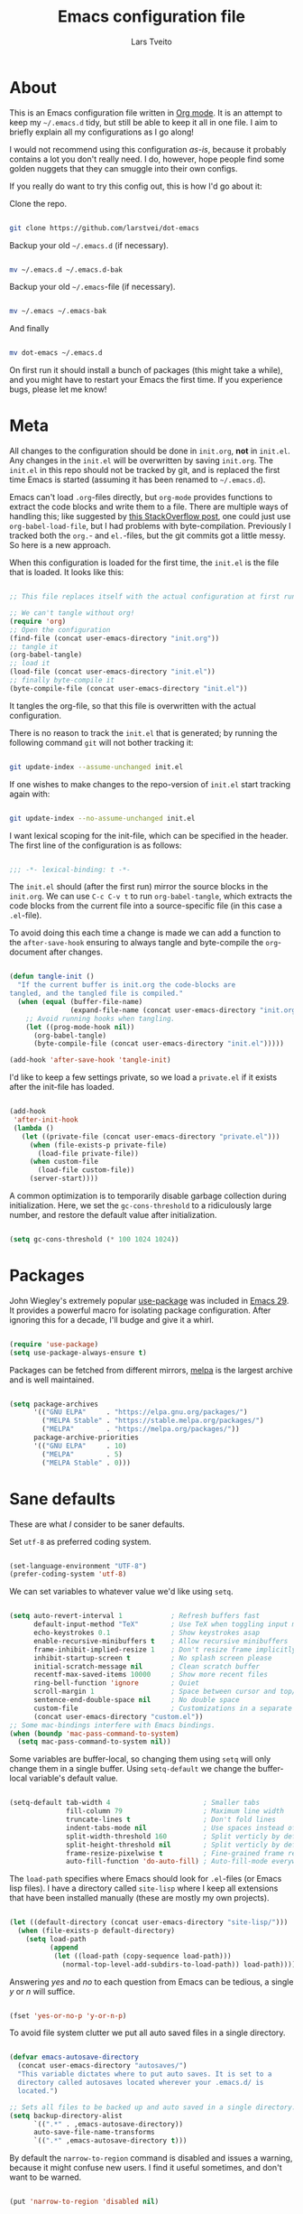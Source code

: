 #+TITLE: Emacs configuration file
#+AUTHOR: Lars Tveito
#+PROPERTY: header-args :tangle yes
#+STARTUP: overview

* About

  This is an Emacs configuration file written in [[http://orgmode.org][Org mode]]. It is an attempt to
  keep my =~/.emacs.d= tidy, but still be able to keep it all in one file. I
  aim to briefly explain all my configurations as I go along!

  I would not recommend using this configuration /as-is/, because it probably
  contains a lot you don't really need. I do, however, hope people find some
  golden nuggets that they can smuggle into their own configs.

  If you really do want to try this config out, this is how I'd go about it:

  Clone the repo.

  #+begin_src sh :tangle no

  git clone https://github.com/larstvei/dot-emacs

  #+end_src

  Backup your old =~/.emacs.d= (if necessary).

  #+begin_src sh :tangle no

  mv ~/.emacs.d ~/.emacs.d-bak

  #+end_src

  Backup your old =~/.emacs=-file (if necessary).

  #+begin_src sh :tangle no

  mv ~/.emacs ~/.emacs-bak

  #+end_src

  And finally

  #+begin_src sh :tangle no

  mv dot-emacs ~/.emacs.d

  #+end_src

  On first run it should install a bunch of packages (this might take a while),
  and you might have to restart your Emacs the first time. If you experience
  bugs, please let me know!

* Meta

  All changes to the configuration should be done in =init.org=, *not* in
  =init.el=. Any changes in the =init.el= will be overwritten by saving
  =init.org=. The =init.el= in this repo should not be tracked by git, and is
  replaced the first time Emacs is started (assuming it has been renamed to
  =~/.emacs.d=).

  Emacs can't load =.org=-files directly, but =org-mode= provides functions to
  extract the code blocks and write them to a file. There are multiple ways of
  handling this; like suggested by [[http://emacs.stackexchange.com/questions/3143/can-i-use-org-mode-to-structure-my-emacs-or-other-el-configuration-file][this StackOverflow post]], one could just use
  =org-babel-load-file=, but I had problems with byte-compilation. Previously I
  tracked both the =org.=- and =el.=-files, but the git commits got a little
  messy. So here is a new approach.

  When this configuration is loaded for the first time, the ~init.el~ is the
  file that is loaded. It looks like this:

  #+begin_src emacs-lisp :tangle no

  ;; This file replaces itself with the actual configuration at first run.

  ;; We can't tangle without org!
  (require 'org)
  ;; Open the configuration
  (find-file (concat user-emacs-directory "init.org"))
  ;; tangle it
  (org-babel-tangle)
  ;; load it
  (load-file (concat user-emacs-directory "init.el"))
  ;; finally byte-compile it
  (byte-compile-file (concat user-emacs-directory "init.el"))

  #+end_src

  It tangles the org-file, so that this file is overwritten with the actual
  configuration.

  There is no reason to track the =init.el= that is generated; by running the
  following command =git= will not bother tracking it:

  #+begin_src sh :tangle no

  git update-index --assume-unchanged init.el

  #+end_src

  If one wishes to make changes to the repo-version of =init.el= start tracking
  again with:

  #+begin_src sh :tangle no

  git update-index --no-assume-unchanged init.el

  #+end_src

  I want lexical scoping for the init-file, which can be specified in the
  header. The first line of the configuration is as follows:

  #+begin_src emacs-lisp

  ;;; -*- lexical-binding: t -*-

  #+end_src

  The =init.el= should (after the first run) mirror the source blocks in the
  =init.org=. We can use =C-c C-v t= to run =org-babel-tangle=, which extracts
  the code blocks from the current file into a source-specific file (in this
  case a =.el=-file).

  To avoid doing this each time a change is made we can add a function to the
  =after-save-hook= ensuring to always tangle and byte-compile the
  =org=-document after changes.

  #+begin_src emacs-lisp

  (defun tangle-init ()
    "If the current buffer is init.org the code-blocks are
  tangled, and the tangled file is compiled."
    (when (equal (buffer-file-name)
                 (expand-file-name (concat user-emacs-directory "init.org")))
      ;; Avoid running hooks when tangling.
      (let ((prog-mode-hook nil))
        (org-babel-tangle)
        (byte-compile-file (concat user-emacs-directory "init.el")))))

  (add-hook 'after-save-hook 'tangle-init)

  #+end_src

  I'd like to keep a few settings private, so we load a =private.el= if it
  exists after the init-file has loaded.

  #+begin_src emacs-lisp

  (add-hook
   'after-init-hook
   (lambda ()
     (let ((private-file (concat user-emacs-directory "private.el")))
       (when (file-exists-p private-file)
         (load-file private-file))
       (when custom-file
         (load-file custom-file))
       (server-start))))

  #+end_src

  A common optimization is to temporarily disable garbage collection during
  initialization. Here, we set the ~gc-cons-threshold~ to a ridiculously large
  number, and restore the default value after initialization.

  #+begin_src emacs-lisp :tangle early-init.el

  (setq gc-cons-threshold (* 100 1024 1024))

  #+end_src

* Packages
  
  John Wiegley's extremely popular [[https://github.com/jwiegley/use-package][use-package]] was included in [[https://lists.gnu.org/archive/html/emacs-devel/2022-12/msg00261.html][Emacs 29]]. It
  provides a powerful macro for isolating package configuration. After ignoring
  this for a decade, I'll budge and give it a whirl.

  #+begin_src emacs-lisp

  (require 'use-package)
  (setq use-package-always-ensure t)

  #+end_src

  Packages can be fetched from different mirrors, [[http://melpa.milkbox.net/#/][melpa]] is the largest archive
  and is well maintained.

  #+begin_src emacs-lisp

  (setq package-archives
        '(("GNU ELPA"     . "https://elpa.gnu.org/packages/")
          ("MELPA Stable" . "https://stable.melpa.org/packages/")
          ("MELPA"        . "https://melpa.org/packages/"))
        package-archive-priorities
        '(("GNU ELPA"     . 10)
          ("MELPA"        . 5)
          ("MELPA Stable" . 0)))

  #+end_src

* Sane defaults

  These are what /I/ consider to be saner defaults.

  Set =utf-8= as preferred coding system.

  #+begin_src emacs-lisp

  (set-language-environment "UTF-8")
  (prefer-coding-system 'utf-8)

  #+end_src

  We can set variables to whatever value we'd like using =setq=.

  #+begin_src emacs-lisp

  (setq auto-revert-interval 1            ; Refresh buffers fast
        default-input-method "TeX"        ; Use TeX when toggling input method
        echo-keystrokes 0.1               ; Show keystrokes asap
        enable-recursive-minibuffers t    ; Allow recursive minibuffers
        frame-inhibit-implied-resize 1    ; Don't resize frame implicitly
        inhibit-startup-screen t          ; No splash screen please
        initial-scratch-message nil       ; Clean scratch buffer
        recentf-max-saved-items 10000     ; Show more recent files
        ring-bell-function 'ignore        ; Quiet
        scroll-margin 1                   ; Space between cursor and top/bottom
        sentence-end-double-space nil     ; No double space
        custom-file                       ; Customizations in a separate file
        (concat user-emacs-directory "custom.el"))
  ;; Some mac-bindings interfere with Emacs bindings.
  (when (boundp 'mac-pass-command-to-system)
    (setq mac-pass-command-to-system nil))

  #+end_src

  Some variables are buffer-local, so changing them using =setq= will only
  change them in a single buffer. Using =setq-default= we change the
  buffer-local variable's default value.

  #+begin_src emacs-lisp

  (setq-default tab-width 4                       ; Smaller tabs
                fill-column 79                    ; Maximum line width
                truncate-lines t                  ; Don't fold lines
                indent-tabs-mode nil              ; Use spaces instead of tabs
                split-width-threshold 160         ; Split verticly by default
                split-height-threshold nil        ; Split verticly by default
                frame-resize-pixelwise t          ; Fine-grained frame resize
                auto-fill-function 'do-auto-fill) ; Auto-fill-mode everywhere

  #+end_src

  The =load-path= specifies where Emacs should look for =.el=-files (or
  Emacs lisp files). I have a directory called =site-lisp= where I keep all
  extensions that have been installed manually (these are mostly my own
  projects).

  #+begin_src emacs-lisp

  (let ((default-directory (concat user-emacs-directory "site-lisp/")))
    (when (file-exists-p default-directory)
      (setq load-path
            (append
             (let ((load-path (copy-sequence load-path)))
               (normal-top-level-add-subdirs-to-load-path)) load-path))))

  #+end_src

  Answering /yes/ and /no/ to each question from Emacs can be tedious, a single
  /y/ or /n/ will suffice.

  #+begin_src emacs-lisp

  (fset 'yes-or-no-p 'y-or-n-p)

  #+end_src

  To avoid file system clutter we put all auto saved files in a single
  directory.

  #+begin_src emacs-lisp

  (defvar emacs-autosave-directory
    (concat user-emacs-directory "autosaves/")
    "This variable dictates where to put auto saves. It is set to a
    directory called autosaves located wherever your .emacs.d/ is
    located.")

  ;; Sets all files to be backed up and auto saved in a single directory.
  (setq backup-directory-alist
        `((".*" . ,emacs-autosave-directory))
        auto-save-file-name-transforms
        `((".*" ,emacs-autosave-directory t)))

  #+end_src

  By default the =narrow-to-region= command is disabled and issues a
  warning, because it might confuse new users. I find it useful sometimes,
  and don't want to be warned.

  #+begin_src emacs-lisp

  (put 'narrow-to-region 'disabled nil)

  #+end_src

  Automaticly revert =doc-view=-buffers when the file changes on disk.

  #+begin_src emacs-lisp

  (add-hook 'doc-view-mode-hook 'auto-revert-mode)

  #+end_src

* Key bindings

  Inspired by [[http://stackoverflow.com/questions/683425/globally-override-key-binding-in-emacs][this StackOverflow post]] I keep a =custom-bindings-map= that holds
  all my custom bindings. This map can be activated by toggling a simple
  =minor-mode= that does nothing more than activating the map. This inhibits
  other =major-modes= to override these bindings.

  #+begin_src emacs-lisp

  (defvar custom-bindings-map (make-keymap)
    "A keymap for custom bindings.")

  #+end_src

** Modal meow

   I have been wanting to try out modal editing. [[https://github.com/meow-edit/meow][meow]] seems like a nice package,
   where I can still use a lot of the ten years of Emacs that are already in my
   fingers. These are the default settings for qwerty.

   #+begin_src emacs-lisp

   (use-package meow
     :config
     (setq meow-cheatsheet-layout meow-cheatsheet-layout-qwerty)
     (add-to-list 'meow-mode-state-list '(vterm-mode . insert))
     (add-to-list 'meow-mode-state-list '(comint-mode . insert))
     (meow-motion-overwrite-define-key
      '("j" . meow-next)
      '("k" . meow-prev)
      '("<escape>" . ignore))
     (meow-leader-define-key
      ;; SPC j/k will run the original command in MOTION state.
      '("j" . "H-j")
      '("k" . "H-k")
      ;; Use SPC (0-9) for digit arguments.
      '("1" . meow-digit-argument)
      '("2" . meow-digit-argument)
      '("3" . meow-digit-argument)
      '("4" . meow-digit-argument)
      '("5" . meow-digit-argument)
      '("6" . meow-digit-argument)
      '("7" . meow-digit-argument)
      '("8" . meow-digit-argument)
      '("9" . meow-digit-argument)
      '("0" . meow-digit-argument)
      '("/" . meow-keypad-describe-key)
      '("?" . meow-cheatsheet))
     (meow-normal-define-key
      '("0" . meow-expand-0)
      '("9" . meow-expand-9)
      '("8" . meow-expand-8)
      '("7" . meow-expand-7)
      '("6" . meow-expand-6)
      '("5" . meow-expand-5)
      '("4" . meow-expand-4)
      '("3" . meow-expand-3)
      '("2" . meow-expand-2)
      '("1" . meow-expand-1)
      '("-" . negative-argument)
      '(";" . meow-reverse)
      '("," . meow-inner-of-thing)
      '("." . meow-bounds-of-thing)
      '("[" . meow-beginning-of-thing)
      '("]" . meow-end-of-thing)
      '("a" . meow-append)
      '("A" . meow-open-below)
      '("b" . meow-back-word)
      '("B" . meow-back-symbol)
      '("c" . meow-change)
      '("d" . meow-delete)
      '("D" . meow-backward-delete)
      '("e" . meow-next-word)
      '("E" . meow-next-symbol)
      '("f" . meow-find)
      '("g" . meow-cancel-selection)
      '("G" . meow-grab)
      '("h" . meow-left)
      '("H" . meow-left-expand)
      '("i" . meow-insert)
      '("I" . meow-open-above)
      '("j" . meow-next)
      '("J" . meow-next-expand)
      '("k" . meow-prev)
      '("K" . meow-prev-expand)
      '("l" . meow-right)
      '("L" . meow-right-expand)
      '("m" . meow-join)
      '("n" . meow-search)
      '("o" . meow-block)
      '("O" . meow-to-block)
      '("p" . meow-yank)
      '("q" . meow-quit)
      '("Q" . meow-goto-line)
      '("r" . meow-replace)
      '("R" . meow-swap-grab)
      '("s" . meow-kill)
      '("t" . meow-till)
      '("u" . meow-undo)
      '("U" . meow-undo-in-selection)
      '("v" . meow-visit)
      '("w" . meow-mark-word)
      '("W" . meow-mark-symbol)
      '("x" . meow-line)
      '("X" . meow-goto-line)
      '("y" . meow-save)
      '("Y" . meow-sync-grab)
      '("z" . meow-pop-selection)
      '("'" . repeat)
      '("<escape>" . ignore))
     (meow-global-mode 1))

   #+end_src

* Visual

  First off, let's declutter. Remove clickies to give a nice and clean look.
  Also, the cursor can relax. We add this to the [[https://www.gnu.org/software/emacs/manual/html_node/emacs/Early-Init-File.html][early-init]], as it might be
  marginally faster, and look less wonky.

  #+begin_src emacs-lisp :tangle early-init.el

  (dolist (mode
           '(tool-bar-mode                ; No toolbars, more room for text
             scroll-bar-mode              ; No scroll bars either
             blink-cursor-mode))          ; The blinking cursor gets old
    (funcall mode 0))

  #+end_src

  Add a small border on the frame. This also goes in the early-init.

  #+begin_src emacs-lisp

  (add-to-list 'default-frame-alist '(internal-border-width . 24))

  #+end_src

  I am using a lot from [[https://github.com/rougier/nano-emacs][rougier's N Λ N O Emacs]], starting with the theme.

** Theme

   For the light theme, I keep the light background toned down a touch.

   #+begin_src emacs-lisp

   ;; N Λ N O theme
   (use-package nano-theme
     :init
     (setq nano-light-background "#fafafa"
           nano-light-highlight "#f5f7f8"))

   #+end_src

   The theme is set according to the system appearance (on macOS) if that is
   available, defaulting to a light theme.

   #+begin_src emacs-lisp

   (defun load-nano-theme (variant)
     (let ((theme (intern (concat "nano-" (symbol-name variant)))))
       (load-theme theme t)))

   (load-nano-theme (if (boundp 'ns-system-appearance) ns-system-appearance 'light))

   #+end_src

   Let's have Emacs change theme when the system appearance changes as well.

   #+begin_src emacs-lisp

   (when (boundp 'ns-system-appearance-change-functions)
     (add-hook 'ns-system-appearance-change-functions 'load-nano-theme))

   #+end_src    

   I want to be able to quickly switch between a light and a dark theme.

   #+begin_src emacs-lisp

   (defun cycle-themes ()
     "Returns a function that lets you cycle your themes."
     (let ((themes '(nano-light nano-dark)))
       (lambda ()
         (interactive)
         ;; Rotates the thme cycle and changes the current theme.
         (let ((rotated (nconc (cdr themes) (list (car themes)))))
           (load-theme (car (setq themes rotated)) t))
         (message (concat "Switched to " (symbol-name (car themes)))))))

   #+end_src

** Mode line

   This is my setup for [[https://github.com/rougier/nano-modeline][N Λ N O Modeline]] after version 1.0.0:

   #+begin_src emacs-lisp

   ;; N Λ N O modeline
   (use-package nano-modeline
     :after meow
     :init
     ;; Disable the default modeline
     (setq-default mode-line-format nil)
     :config
     (defun meow-nano-modeline-indicator ()
       "Create the status indicator for the modeline."
       (pcase (meow--current-state)
         ('normal (propertize " N " 'face (nano-modeline-face 'status-RO)))
         ('motion (propertize " M " 'face (nano-modeline-face 'status-RO)))
         ('insert (propertize " I " 'face (nano-modeline-face 'status-RW)))
         ('keypad (propertize " K " 'face (nano-modeline-face 'status-**)))
         ('beacon (propertize " B " 'face (nano-modeline-face 'status-**)))))

     (defun my-default-nano-modeline (&optional default)
       "My nano modeline configuration."
       (funcall nano-modeline-position
                `((nano-modeline-buffer-status)
                  (meow-nano-modeline-indicator) " "
                  (nano-modeline-buffer-name) " "
                  (nano-modeline-git-info))
                `((nano-modeline-cursor-position)
                  (nano-modeline-window-dedicated))
                default))
     (my-default-nano-modeline 1))

   #+end_src

** Font

   I primarily use [[https://github.com/adobe-fonts][Adobe Fonts]]. 

   My default monospace font is [[https://github.com/adobe-fonts/source-code-pro][Source Code Pro]]:

   #+begin_src emacs-lisp

   (when (member "Source Code Pro" (font-family-list))
     (set-face-attribute 'default nil :font "Source Code Pro-15"))

   #+end_src

   My preferred proportional font is [[https://github.com/adobe-fonts/source-serif][Source Serif]]. In order to get
   variable-pitch fonts where it makes sense, I use [[https://gitlab.com/jabranham/mixed-pitch][mixed-pitch]].

   #+begin_src emacs-lisp

   ;; Use a variable pitch, keeping fixed pitch where it's sensible
   (use-package mixed-pitch
     :defer t
     :hook (text-mode . mixed-pitch-mode)
     :config
     (when (member "Source Serif Pro" (font-family-list))
       (set-face-attribute 'variable-pitch nil :family "Source Serif Pro")))

   #+end_src

   New in Emacs 24.4 is the =prettify-symbols-mode=! It's neat.

   #+begin_src emacs-lisp

   (setq-default prettify-symbols-alist '(("lambda" . ?λ)
                                          ("delta" . ?Δ)
                                          ("gamma" . ?Γ)
                                          ("phi" . ?φ)
                                          ("psi" . ?ψ)))

   #+end_src

** Centering with Olivetti

   [[https://github.com/rnkn/olivetti][Olivetti]] is a package that simply centers the text of a buffer. It is very
   simple and beautiful. The default width is just a bit short.

   #+begin_src emacs-lisp

   ;; Minor mode for a nice writing environment
   (use-package olivetti
     :defer t
     :bind (:map custom-bindings-map ("C-c o" . olivetti-mode))
     :config
     (setq-default olivetti-body-width (+ fill-column 3)))

   #+end_src

** Adaptive wrapping

   I usually have  auto-fill-mode enabled, and most of my files

   #+begin_src emacs-lisp

   (use-package adaptive-wrap
     :defer t
     :hook (visual-line-mode . adaptive-wrap-prefix-mode))
   #+end_src

** Focusing with focus

   [[https://github.com/larstvei/Focus][Focus]] is my own package. It looks pretty nice, especially in combination
   with Olivetti!

   #+begin_src emacs-lisp

   ;; Dim color of text in surrounding sections
   (use-package focus
     :defer t
     :bind (:map custom-bindings-map ("C-c f" . focus-mode)))

   #+end_src

** Dashboard

   Dashboard provides a nice welcome.

   #+begin_src emacs-lisp

   ;; A startup screen extracted from Spacemacs
   (use-package dashboard
     :config
     (setq dashboard-projects-backend 'project-el
           dashboard-banner-logo-title nil
           dashboard-center-content t
           dashboard-set-footer nil
           dashboard-page-separator "\n\n\n"
           dashboard-items '((projects . 15)
                             (recents  . 15)
                             (bookmarks . 5)))
     (dashboard-setup-startup-hook))

   #+end_src

* Mac OS X

  I run this configuration mostly on macOS, so we need a couple of settings to
  make things work smoothly. I use the =Command=-key as the =Meta=-key, Freeing
  up the =Option=-key, which I need for typing Norwegian characters on a US
  keyboard. In addition, it is more comfortable.

  I try to minimize the use of frames. The native compilation gives a lot of
  warnings, but they seem safe to ignore.

  #+begin_src emacs-lisp

  (when (memq window-system '(mac ns))
    (setq mac-option-modifier nil
          mac-command-modifier 'meta
          ns-pop-up-frames nil
          native-comp-async-report-warnings-errors nil))

  #+end_src

  The package [[https://github.com/purcell/exec-path-from-shell][exec-path-from-shell]] synchronizes environment variables from the
  shell to Emacs. This makes it a lot easier to deal with external programs on
  macOS.

  #+begin_src emacs-lisp

  (use-package exec-path-from-shell
    :if (memq window-system '(mac ns))
    :config
    (exec-path-from-shell-initialize))

  #+end_src

  I had some problems with Dired, and this seems to have solved it. I /think/
  the solutions was from [[https://stackoverflow.com/questions/4076360/error-in-dired-sorting-on-os-x][here]], and my problems were related, but not the same.

  #+begin_src emacs-lisp

  (use-package ls-lisp
    :ensure nil
    :if (memq window-system '(mac ns))
    :config
    (setq ls-lisp-use-insert-directory-program nil))
  
  #+end_src

  It is useful to be able to occasionally open the file associated with a
  buffer in macOS Finder.

  #+begin_src emacs-lisp

  (use-package reveal-in-osx-finder
    :if (memq window-system '(mac ns)))

  #+end_src

* Modes

  Here are a list of modes that I prefer enable by default.

  #+begin_src emacs-lisp

  (dolist (mode
           '(abbrev-mode                  ; E.g. sopl -> System.out.println
             column-number-mode           ; Show column number in mode line
             delete-selection-mode        ; Replace selected text
             dirtrack-mode                ; directory tracking in *shell*
             global-so-long-mode          ; Mitigate performance for long lines
             recentf-mode                 ; Recently opened files
             show-paren-mode))            ; Highlight matching parentheses
    (funcall mode 1))

  #+end_src

* Version control

  Magit is the best.

  #+begin_src emacs-lisp

  ;; A Git porcelain inside Emacs.
  (use-package magit
    :hook ((magit-pre-refresh . diff-hl-magit-pre-refresh)
           (magit-post-refresh . diff-hl-magit-post-refresh))
    :bind (:map custom-bindings-map ("C-c m" . magit-status)))

  #+end_src

  Have some visual indication where there are uncommitted changes.

  #+begin_src emacs-lisp

  ;; Highlight uncommitted changes using VC
  (use-package diff-hl
    :config
    (global-diff-hl-mode 1))

  #+end_src

* Project

  #+begin_src emacs-lisp

  (use-package project
    :config
    (add-to-list 'project-switch-commands '(magit-project-status "Magit" ?m)))

  #+end_src

* EditorConfig

  Using [[https://editorconfig.org/][EditorConfig]] is a must when collaborating with others. It is also a way
  of having multiple tools that want to format your buffer to agree (e.g. both
  the language's Emacs mode and some external formatter/prettifier).

  #+begin_src emacs-lisp

  ;; EditorConfig Emacs Plugin
  (use-package editorconfig
    :config
    (editorconfig-mode 1))

  #+end_src

* Completion UI

  I have transitioned from [[https://emacs-helm.github.io/helm/][Helm]] to [[http://oremacs.com/swiper/][Ivy]], and now, on to [[https://github.com/minad/vertico][Vertico]]. It improves the
  interface calling commands (i.e. ~M-x~), finding files, switching buffers,
  searching files and so on. Using the ~vertico-buffer-mode~ gives a more
  Helm-like experience, where completions are given a full fledged buffer.

  #+begin_src emacs-lisp

  ;; VERTical Interactive COmpletion
  (use-package vertico
    :init
    (vertico-mode 1)
    :config
    (setq vertico-count 25))

  #+end_src

  Use the built in ~savehist-mode~ to prioritize recently used commands.

  #+begin_src emacs-lisp

  ;; Save minibuffer history
  (use-package savehist
    :init
    (savehist-mode 1))

  #+end_src

  With [[https://github.com/minad/marginalia/][Marginalia]], we get better descriptions for commands inline.

  #+begin_src emacs-lisp

  ;; Enrich existing commands with completion annotations
  (use-package marginalia
    :init 
    (marginalia-mode 1))

  #+end_src

** Completion

   I used [[https://github.com/auto-complete/auto-complete][Auto-Complete]] for years, then I used [[http://company-mode.github.io/][company-mode]] for even more years,
   and now I am giving [[https://github.com/minad/corfu][corfu]] a shot. I want a pretty aggressive completion
   system, hence the no delay settings and a short prefix length.

   #+begin_src emacs-lisp

   ;; Modular text completion framework
   (use-package corfu
     :init
     (global-corfu-mode 1)
     (corfu-popupinfo-mode 1)
     :config
     (setq corfu-cycle t
           corfu-auto t
           corfu-auto-delay 0
           corfu-auto-prefix 2
           corfu-popupinfo-delay 0.5))

   #+end_src

   I use corfu in concert with [[https://github.com/oantolin/orderless][orderless]].

  #+begin_src emacs-lisp

  ;; Emacs completion style that matches multiple regexps in any order
  (use-package orderless
    :ensure t
    :config
    (setq completion-styles '(orderless basic partial-completion)
          completion-category-overrides '((file (styles basic partial-completion)))
          orderless-component-separator "[ |]"))

  #+end_src

** Navigation and searching

   The package [[https://github.com/minad/consult][Consult]] improves navigation and searching.

  #+begin_src emacs-lisp

  ;; Consulting completing-read
  (use-package consult
    :bind (:map custom-bindings-map
                ("C-x b" . consult-buffer)
                ("C-c r" . consult-ripgrep))
    :config
    (setq consult-preview-key (list :debounce 0.1 'any)))

   #+end_src

* PDF Tools

  [[https://github.com/vedang/pdf-tools][PDF Tools]] makes a huge improvement on the built-in [[http://www.gnu.org/software/emacs/manual/html_node/emacs/Document-View.html][doc-view-mode]]! Removing
  the =header-line-format= gives a very clean PDF-viewer; let's add that to a
  key.

  #+begin_src emacs-lisp

  ;; Emacs support library for PDF files
  (use-package pdf-tools
    :defer t
    :mode "\\.pdf\\'"
    :bind (:map pdf-view-mode-map
                ("c" . (lambda ()
                         (interactive)
                         (if header-line-format
                             (setq header-line-format nil)
                           (nano-modeline-pdf-mode))))
                ("j" . pdf-view-next-line-or-next-page)
                ("k" . pdf-view-previous-line-or-previous-page))
    :hook (pdf-view-mode
           . (lambda ()
               (nano-modeline-pdf-mode)
               (set (make-local-variable 'meow-cursor-type-default) nil)))
    :init (pdf-loader-install)
    :config (add-to-list 'revert-without-query ".pdf"))

  #+end_src

* Spelling
** Flyspell

   Flyspell offers on-the-fly spell checking.

   When working with several languages, we should be able to cycle through the
   languages we most frequently use. Every buffer should have a separate cycle
   of languages, so that cycling in one buffer does not change the state in a
   different buffer (this problem occurs if you only have one global cycle). We
   can implement this by using a [[http://www.gnu.org/software/emacs/manual/html_node/elisp/Closures.html][closure]].

   #+begin_src emacs-lisp

   (defun cycle-languages ()
     "Changes the ispell dictionary to the first element in
   ISPELL-LANGUAGES, and returns an interactive function that cycles
   the languages in ISPELL-LANGUAGES when invoked."
     (let ((ispell-languages (list "american" "norsk")))
       (lambda ()
         (interactive)
         ;; Rotates the languages cycle and changes the ispell dictionary.
         (let ((rotated (nconc (cdr ispell-languages) (list (car ispell-languages)))))
           (ispell-change-dictionary (car (setq ispell-languages rotated)))))))

   #+end_src

   We enable =flyspell-mode= for all text-modes, and use =flyspell-prog-mode=
   for spell checking comments and strings in all programming modes. We bind
   =C-c l= to a function returned from =cycle-languages=, giving a language
   switcher for every buffer where flyspell is enabled.

   #+begin_src emacs-lisp

   (use-package flyspell
     :defer t
     :if (executable-find "aspell")
     :hook ((text-mode . flyspell-mode)
            (prog-mode . flyspell-prog-mode)
            (flyspell-mode . (lambda ()
                               (local-set-key
                                (kbd "C-c l")
                                (cycle-languages)))))
     :config
     (ispell-change-dictionary "american" t))

   #+end_src

** Define word

   This super neat package looks up the word at point. I use it a lot!

   #+begin_src emacs-lisp

   ;; display the definition of word at point
   (use-package define-word
     :defer t
     :bind (:map custom-bindings-map ("C-c D" . define-word-at-point)))

   #+end_src

* Lorem ipsum

  Do you ever want to insert some [[https://en.wikipedia.org/wiki/Lorem_ipsum][Lorem ipsum]]?

  #+begin_src emacs-lisp

  (use-package lorem-ipsum)

  #+end_src

  Now, run ~M-x lorem-ipsum-insert-paragraphs~ and get:

  #+begin_quote
  Lorem ipsum dolor sit amet, consectetuer adipiscing elit. Donec hendrerit
  tempor tellus. Donec pretium posuere tellus. Proin quam nisl, tincidunt et,
  mattis eget, convallis nec, purus. Cum sociis natoque penatibus et magnis dis
  parturient montes, nascetur ridiculus mus. Nulla posuere. Donec vitae dolor.
  Nullam tristique diam non turpis. Cras placerat accumsan nulla. Nullam
  rutrum. Nam vestibulum accumsan nisl.
  #+end_quote

* Org

  I use Org mode extensively. Some of these configurations may be unfortunate,
  but it is a bit impractical to change, as I have years worth of org-files and
  want to avoid having to reformat a lot of files.

  One example is =org-adapt-indentation=, which changed default value in
  version 9.5 of Org mode. Another is that I for some unknown reason decided to
  content within source content not be indented by two spaces (which is the
  default).

  Note that I disable some safety features, so please don't copy and paste
  mindlessly (see the documentation for =org-confirm-babel-evaluate= and
  =org-export-allow-bind-keywords=).

  #+begin_src emacs-lisp

  ;; Outline-based notes management and organizer
  (use-package org
    :defer t
    :config
    (setq org-adapt-indentation t
          org-hide-leading-stars t
          org-hide-emphasis-markers t
          org-pretty-entities t
          org-src-fontify-natively t
          org-edit-src-content-indentation 0))

  #+end_src

** LaTeX export

   For LaTeX export, I default to using XeLaTeX for compilation, and the
   [[https://github.com/tecosaur/engrave-faces][engrave-faces]] package for syntax highlighting source blocks after the Emacs
   color theme.

   #+begin_src emacs-lisp

   ;; Convert font-lock faces to other formats
   (use-package engrave-faces
     :defer t)

   #+end_src

   I have PDFs open directly in Emacs ([[PDF Tools]]). In addition, I have support
   for a couple of custom LaTeX classes.

   #+begin_src emacs-lisp

   ;; LaTeX Back-End for Org Export Engine
   (use-package ox-latex
     :ensure nil
     :after org
     :config
     (setq org-export-allow-bind-keywords t
           org-latex-src-block-backend 'engraved
           org-latex-pdf-process
           '("latexmk -pdflatex='xelatex -shell-escape -interaction nonstopmode' -pdf -f %f"))

     (add-to-list 'org-file-apps '("\\.pdf\\'" . emacs))

     (add-to-list 'org-latex-classes
                  '("ifimaster"
                    "\\documentclass{ifimaster}
   [DEFAULT-PACKAGES]
   [PACKAGES]
   [EXTRA]
   \\usepackage{babel,csquotes,ifimasterforside,url,varioref}"
                    ("\\chapter{%s}" . "\\chapter*{%s}")
                    ("\\section{%s}" . "\\section*{%s}")
                    ("\\subsection{%s}" . "\\subsection*{%s}")
                    ("\\subsubsection{%s}" . "\\subsubsection*{%s}")
                    ("\\paragraph{%s}" . "\\paragraph*{%s}")
                    ("\\subparagraph{%s}" . "\\subparagraph*{%s}")))

     (add-to-list 'org-latex-classes
                  '("easychair" "\\documentclass{easychair}"
                    ("\\section{%s}" . "\\section*{%s}")
                    ("\\subsection{%s}" . "\\subsection*{%s}")
                    ("\\subsubsection{%s}" . "\\subsubsection*{%s}")
                    ("\\paragraph{%s}" . "\\paragraph*{%s}")
                    ("\\subparagraph{%s}" . "\\subparagraph*{%s}"))))

   #+end_src

** Babel

   Add a few languages for Org babel. In addition, don't evaluate code on
   export by default.

   #+begin_src emacs-lisp

   ;; Working with Code Blocks in Org
   (use-package ob
     :ensure nil
     :after org
     :config
     (setq org-export-use-babel nil
           org-confirm-babel-evaluate nil)
     (org-babel-do-load-languages
      'org-babel-load-languages
      '((emacs-lisp . t)
        (python . t)
        (clojure . t))))

   #+end_src

   Default to use whatever interpreter is set by =python-shell-interpreter=.

   #+begin_src emacs-lisp

   ;; Babel Functions for Python
   (use-package ob-python
     :ensure nil
     :after (ob python)
     :config
     (setq org-babel-python-command python-shell-interpreter))

   #+end_src

** Tempo

   Since version 9.2 of Org mode, typing =<s= to get a source block (and
   similar variants) has been tucked away in the Org Tempo library, hoping that
   users rather use =C-c C-,=. Hopefully I'll stop typing =<s= at some point,
   and adapt the much saner =C-c C-,=.

   #+begin_src emacs-lisp

   ;; Template expansion for Org structures
   (use-package org-tempo
     :ensure nil
     :after org)

   #+end_src

** Org Modern

   Touch up the appearance of org mode files with some fancy UTF-8 characters.
   I disable ~org-modern-block-fringe~ due to [[https://github.com/minad/org-modern/issues/144][org-modern conflicting with]]
   ~org-adapt-indentation~.

   #+begin_src emacs-lisp

   ;; Modern looks for Org
   (use-package org-modern
     :after org
     :hook (org-mode . org-modern-mode)
     :config
     (setq org-modern-block-fringe nil))

   #+end_src

** Email with org mode

   The package org-msg allows me to compose emails with Org mode. That means I
   easily can add headings, tables, source code, etc. It is really neat.

   #+begin_src emacs-lisp

   ;; Org mode to send and reply to email in HTML
   (use-package org-msg
     :after (org mu4e)
     :config
     (add-to-list 'mu4e-compose-pre-hook 'org-msg-mode)
     (setq org-msg-enforce-css (concat user-emacs-directory "email-style.css")
           org-msg-options "html-postamble:nil toc:nil num:nil author:nil email:nil"
           org-msg-default-alternatives '((new           . (text html))
                                          (reply-to-html . (text html))
                                          (reply-to-text . (text)))
           org-msg-signature "

   ,#+begin_signature
   ,#+begin_export html

   - Lars
   ,#+end_export
   ,#+end_signature\n"))

   #+end_src

** GitHub flavored markdown

   I guess I have to include my (semi-abandoned) mode [[https://github.com/larstvei/ox-gfm][ox-gfm]] for exporting org
   mode to GitHub Flavored Markdown.

   #+begin_src emacs-lisp

   ;; Export Github Flavored Markdown from Org
   (use-package ox-gfm
     :after (org))

   #+end_src

* Markdown

  #+begin_src emacs-lisp

  ;; Emacs Major mode for Markdown-formatted files
  (use-package markdown-mode
    :defer t)

  #+end_src

* Direnv

  I use [[https://direnv.net][direnv]] in combination with [[https://nixos.org][nix]] to allow for programs to only be
  available in certain directories. The [[https://github.com/wbolster/emacs-direnv][emacs-direnv]] makes Emacs play nice with
  direnv, so that it for instance can detect a language server that is only
  available within some project. The =direnv-always-show-summary= is set to
  =nil= to avoid having long messages pop up in the messages buffer whenever I
  enter a directory that interacts with direnv.

  #+begin_src emacs-lisp

  ;; direnv integration
  (use-package direnv
    :config
    (setq direnv-always-show-summary nil)
    (direnv-mode 1))

  #+end_src

* Email

  I've used Emacs for email in the past, where I've always had the need for a
  more standard email client in addition. I'm going to give it another go.

  I use [[http://www.djcbsoftware.nl/code/mu/mu4e.html][mu4e]] (which is a part of [[http://www.djcbsoftware.nl/code/mu/][mu]]) along with [[https://isync.sourceforge.io/][mbsync]].

  #+begin_src emacs-lisp
  (use-package mu4e
    :ensure nil
    :defer t
    :if (and (file-exists-p "~/Maildir")
             (executable-find "mbsync")
             (executable-find "msmtp")
             (executable-find "mu"))
    :bind (:map custom-bindings-map ("C-x m" . mu4e))
    :config
    (setq
     mail-user-agent 'mu4e-user-agent
     user-full-name "Lars Tveito"            ; Your full name
     user-mail-address "larstvei@ifi.uio.no" ; And email-address

     sendmail-program (executable-find "msmtp")
     send-mail-function 'smtpmail-send-it

     message-sendmail-f-is-evil t
     message-sendmail-extra-arguments '("--read-envelope-from")
     message-send-mail-function 'message-send-mail-with-sendmail
     message-kill-buffer-on-exit t

     mu4e-get-mail-command (concat (executable-find "mbsync") " -a")
     mu4e-change-filenames-when-moving t
     mu4e-maildir-shortcuts '(("/Inbox" . ?i) ("/Sent Items" . ?s))

     mu4e-sent-folder "/Sent Items"
     mu4e-trash-folder "/Deleted Items"
     mu4e-trash-folder "/Drafts"

     mu4e-use-fancy-chars t))
  #+end_src

* ChatGPT

  The ChatGPT client [[https://github.com/karthink/gptel][gptel]] needs an API key from the OpenAI API. This key can
  be stored in your ~.authinfo~ file by adding a line like this:

  #+begin_example

  machine api.openai.com password OPEN-AI-KEY

  #+end_example

  Then the ~gptel-api-key~ can be set using auth source.

  #+begin_src emacs-lisp

  ;; Interaction mode for ChatGPT
  (use-package gptel
    :defer t
    :hook ((gptel-mode . (lambda () (visual-line-mode 1)))
           (gptel-mode . (lambda () (auto-fill-mode 0))))
    :init
    (setq gptel-default-mode 'org-mode
          gptel-model "gpt-4"
          gptel-api-key (auth-source-pick-first-password
                         :host "api.openai.com")))

  #+end_src

* Multiple cursors

  I use this /all the time/. Perhaps more than I should?

  #+begin_src emacs-lisp

  ;; Multiple cursors for Emacs
  (use-package multiple-cursors
    :defer t
    :bind (:map custom-bindings-map
                ("C-c e" . mc/edit-lines)
                ("C-c a" . mc/mark-all-like-this)
                ("C-c n" . mc/mark-next-like-this)))

  #+end_src

* Expand region

  This is neat, and I use it way less than I should.

  #+begin_src emacs-lisp

  ;; Increase selected region by semantic units
  (use-package expand-region
    :defer t
    :vc (:url "git@github.com:magnars/expand-region.el.git" :rev :newest)
    :bind (:map custom-bindings-map ("C-=" . er/expand-region)))

  #+end_src

* Try

  [[https://github.com/larstvei/Try][Try]] is my own package for trying out packages without installing them. It is
  the most useful of my packages (IMO).

  #+begin_src emacs-lisp

  ;; Try out Emacs packages
  (use-package try
    :defer t)

  #+end_src

* Interactive functions
  <<sec:defuns>>

  =just-one-space= removes all whitespace around a point - giving it a negative
  argument it removes newlines as well. We wrap a interactive function around
  it to be able to bind it to a key. In Emacs 24.4 =cycle-spacing= was
  introduced, and it works like =just-one-space=, but when run in succession it
  cycles between one, zero and the original number of spaces.

  #+begin_src emacs-lisp

  (defun cycle-spacing-delete-newlines ()
    "Removes whitespace before and after the point."
    (interactive)
    (if (version< emacs-version "24.4")
        (just-one-space -1)
      (cycle-spacing -1)))

  #+end_src

  Often I want to find other occurrences of a word I'm at, or more specifically
  the symbol (or tag) I'm at. The =isearch-forward-symbol-at-point= in Emacs
  24.4 works well for this, but I don't want to be bothered with the =isearch=
  interface. Rather jump quickly between occurrences of a symbol, or if non is
  found, don't do anything.

  #+begin_src emacs-lisp

  (defun jump-to-symbol-internal (&optional backwardp)
    "Jumps to the next symbol near the point if such a symbol
  exists. If BACKWARDP is non-nil it jumps backward."
    (let* ((point (point))
           (bounds (find-tag-default-bounds))
           (beg (car bounds)) (end (cdr bounds))
           (str (isearch-symbol-regexp (find-tag-default)))
           (search (if backwardp 'search-backward-regexp
                     'search-forward-regexp)))
      (goto-char (if backwardp beg end))
      (funcall search str nil t)
      (cond ((<= beg (point) end) (goto-char point))
            (backwardp (forward-char (- point beg)))
            (t  (backward-char (- end point))))))

  (defun jump-to-previous-like-this ()
    "Jumps to the previous occurrence of the symbol at point."
    (interactive)
    (jump-to-symbol-internal t))

  (defun jump-to-next-like-this ()
    "Jumps to the next occurrence of the symbol at point."
    (interactive)
    (jump-to-symbol-internal))

  #+end_src

  I sometimes regret killing the =*scratch*=-buffer, and have realized I never
  want to actually kill it. I just want to get it out of the way, and clean it
  up. The function below does just this for the =*scratch*=-buffer, and works
  like =kill-this-buffer= for any other buffer. It removes all buffer content
  and buries the buffer (this means making it the least likely candidate for
  =other-buffer=).

  #+begin_src emacs-lisp

  (defun kill-this-buffer-unless-scratch ()
    "Works like `kill-this-buffer' unless the current buffer is the
  ,*scratch* buffer. In witch case the buffer content is deleted and
  the buffer is buried."
    (interactive)
    (if (not (string= (buffer-name) "*scratch*"))
        (kill-this-buffer)
      (delete-region (point-min) (point-max))
      (switch-to-buffer (other-buffer))
      (bury-buffer "*scratch*")))

  #+end_src

  To duplicate either selected text or a line we define this interactive
  function.

  #+begin_src emacs-lisp

  (defun duplicate-thing (comment)
    "Duplicates the current line, or the region if active. If an argument is
  given, the duplicated region will be commented out."
    (interactive "P")
    (save-excursion
      (let ((start (if (region-active-p) (region-beginning) (line-beginning-position)))
            (end   (if (region-active-p) (region-end) (line-end-position)))
            (fill-column most-positive-fixnum))
        (goto-char end)
        (unless (region-active-p)
          (newline))
        (insert (buffer-substring start end))
        (when comment (comment-region start end)))))

  #+end_src

  To tidy up a buffer we define this function borrowed from [[https://github.com/simenheg][simenheg]].

  #+begin_src emacs-lisp

  (defun tidy ()
    "Ident, untabify and unwhitespacify current buffer, or region if active."
    (interactive)
    (let ((beg (if (region-active-p) (region-beginning) (point-min)))
          (end (if (region-active-p) (region-end) (point-max))))
      (indent-region beg end)
      (whitespace-cleanup)
      (untabify beg (if (< end (point-max)) end (point-max)))))

  #+end_src

  Org mode does currently not support synctex (which enables you to jump from a
  point in your TeX-file to the corresponding point in the pdf), and it [[http://comments.gmane.org/gmane.emacs.orgmode/69454][seems
  like a tricky problem]].

  Calling this function from an org-buffer jumps to the corresponding section
  in the exported pdf (given that the pdf-file exists), using pdf-tools.

  #+begin_src emacs-lisp

  (defun org-sync-pdf ()
    (interactive)
    (let ((headline (nth 4 (org-heading-components)))
          (pdf (concat (file-name-base (buffer-name)) ".pdf")))
      (when (file-exists-p pdf)
        (find-file-other-window pdf)
        (pdf-links-action-perform
         (cl-find headline (pdf-info-outline pdf)
                  :key (lambda (alist) (cdr (assoc 'title alist)))
                  :test 'string-equal)))))

  #+end_src

  The opposite of fill paragraph (from [[https://www.emacswiki.org/emacs/UnfillParagraph][EmacsWiki]]),

  #+begin_src emacs-lisp
  (defun unfill-paragraph ()
    (interactive)
    (let ((fill-column most-positive-fixnum))
      (fill-paragraph nil (region-active-p))))
  #+end_src

* Advice

  An advice can be given to a function to make it behave differently. This
  advice makes =eval-last-sexp= (bound to =C-x C-e=) replace the sexp with the
  value.

  #+begin_src emacs-lisp

  (defadvice eval-last-sexp (around replace-sexp (arg) activate)
    "Replace sexp when called with a prefix argument."
    (if arg
        (let ((pos (point)))
          ad-do-it
          (goto-char pos)
          (backward-kill-sexp)
          (forward-sexp))
      ad-do-it))

  #+end_src

  When interactively changing the theme (using =M-x load-theme=), the current
  custom theme is not disabled. This often gives weird-looking results; we can
  advice =load-theme= to always disable themes currently enabled themes.

  #+begin_src emacs-lisp

  (defadvice load-theme
      (before disable-before-load (theme &optional no-confirm no-enable) activate)
    (mapc 'disable-theme custom-enabled-themes))

  #+end_src

* global-scale-mode

  These functions provide something close to ~text-scale-mode~, but for every
  buffer, including the minibuffer and mode line.

  #+begin_src emacs-lisp

  (let* ((default (face-attribute 'default :height))
         (size default))

    (defun global-scale-default ()
      (interactive)
      (global-scale-internal (setq size default)))

    (defun global-scale-up ()
      (interactive)
      (global-scale-internal (setq size (+ size 20))))

    (defun global-scale-down ()
      (interactive)
      (global-scale-internal (setq size (- size 20))))

    (defun global-scale-internal (arg)
      (set-face-attribute 'default (selected-frame) :height arg)
      (set-transient-map
       (let ((map (make-sparse-keymap)))
         (define-key map (kbd "C-=") 'global-scale-up)
         (define-key map (kbd "C-+") 'global-scale-up)
         (define-key map (kbd "C--") 'global-scale-down)
         (define-key map (kbd "C-0") 'global-scale-default) map))))

  #+end_src

* Mode specific
** Eglot

   I am using [[https://joaotavora.github.io/eglot/][eglot]], which is built in from [[https://git.savannah.gnu.org/cgit/emacs.git/tree/etc/NEWS?h=emacs-29#n3273][emacs 29.1]]. Some performance issues
   led me to set =eglot-events-buffer-size= to 0.

   #+begin_src emacs-lisp

   (use-package eglot
     :defer t
     :hook (eglot-managed-mode . (lambda () (eglot-inlay-hints-mode -1)))
     :config
     (setq eglot-events-buffer-size 0)
     (add-to-list 'eglot-server-programs
                  '(web-mode . ("svelteserver" "--stdio"))))


   #+end_src

** Compilation

   I often run ~latexmk -pdf -pvc~ in a compilation buffer, which recompiles
   the latex-file whenever it is changed. This often results in annoyingly
   large compilation buffers; the following snippet limits the buffer size in
   accordance with ~comint-buffer-maximum-size~, which defaults to 1024 lines.

   #+begin_src emacs-lisp

   (use-package comint
     :ensure nil
     :bind (:map comint-mode-map ("C-l" . comint-clear-buffer))
     :hook (comint-mode . (lambda () (auto-fill-mode -1)))
     :config (add-hook 'compilation-filter-hook 'comint-truncate-buffer))

   #+end_src

** vterm

   vterm is a fully capable terminal emulator, and I use it exclusively.

   Inspired by [[https://github.com/torenord/.emacs.d][torenord]], I maintain quick access to vterm buffers with bindings
   ~M-1~ to ~M-9~. In addition, the ~C-z~ toggles between the last visited vterm, and
   the last visited non-vterm buffer.

   Fresh vterm buffers spawns with the directory given by ~vc-root-dir~ if it
   exists and ~default-directory~ otherwise.

   #+begin_src emacs-lisp

   ;; A terminal via libvterm
   (use-package vterm
     :defer t
     :preface
     (defvar vterms nil)

     (defun toggle-vterm (&optional n)
       (interactive)
       (setq vterms (seq-filter 'buffer-live-p vterms))
       (let ((default-directory (or (vc-root-dir) default-directory)))
        (cond ((numberp n) (push (vterm n) vterms))
              ((null vterms) (push (vterm 1) vterms))
              ((seq-contains-p vterms (current-buffer))
               (switch-to-buffer (car (seq-difference (buffer-list) vterms))))
              (t (switch-to-buffer (car (seq-intersection (buffer-list) vterms)))))))

     :bind (:map custom-bindings-map
                 ("C-z" . toggle-vterm)
                 ("M-1" . (lambda () (interactive) (toggle-vterm 1)))
                 ("M-2" . (lambda () (interactive) (toggle-vterm 2)))
                 ("M-3" . (lambda () (interactive) (toggle-vterm 3)))
                 ("M-4" . (lambda () (interactive) (toggle-vterm 4)))
                 ("M-5" . (lambda () (interactive) (toggle-vterm 5)))
                 ("M-6" . (lambda () (interactive) (toggle-vterm 6)))
                 ("M-7" . (lambda () (interactive) (toggle-vterm 7)))
                 ("M-8" . (lambda () (interactive) (toggle-vterm 8)))
                 ("M-9" . (lambda () (interactive) (toggle-vterm 9))))

     :config
     ;; Don't query about killing vterm buffers, just kill it
     (defadvice vterm (after kill-with-no-query nil activate)
       (set-process-query-on-exit-flag (get-buffer-process ad-return-value) nil)))

   #+end_src

** Lisp

   I use [[https://paredit.org/][Paredit]] when editing lisp code, we enable this for all lisp-modes.
   Paredit version 25 [[https://paredit.org/cgit/paredit/plain/NEWS][seems to interfere]] with REPL-modes, and unbinding =RET=
   is the proposed fix.

   #+begin_src emacs-lisp

   ;; minor mode for editing parentheses
   (use-package paredit
     :defer t
     :bind (:map paredit-mode-map ("RET" . nil))
     :hook ((cider-repl-mode
             clojure-mode
             ielm-mode
             racket-mode
             racket-repl-mode
             slime-repl-mode
             lisp-mode
             emacs-lisp-mode
             lisp-interaction-mode
             scheme-mode) 
            . paredit-mode))

   #+end_src

*** Emacs Lisp

    In =emacs-lisp-mode= we can enable =eldoc-mode= to display information
    about a function or a variable in the echo area.

    #+begin_src emacs-lisp

    (add-hook 'emacs-lisp-mode-hook 'turn-on-eldoc-mode)
    (add-hook 'lisp-interaction-mode-hook 'turn-on-eldoc-mode)

    #+end_src

*** Clojure

    A very simple setup for Clojure. Cider works pretty much out of the box!

    #+begin_src emacs-lisp

    ;; Clojure Interactive Development Environment
    (use-package cider
      :defer t
      :bind (:map cider-repl-mode-map ("C-l" . cider-repl-clear-buffer)))

    #+end_src

    #+begin_src emacs-lisp

    ;; Commands for refactoring Clojure code
    (use-package clj-refactor
      :defer t)

    #+end_src

*** Racket

    A minimal setup for Racket.

    #+begin_src emacs-lisp

    ;; Major mode for Racket language
    (use-package racket-mode
      :defer t)

    #+end_src

*** Common lisp

    #+begin_quote
    Note that I haven't used Common Lisp for a very long time, and this setup
    might be broken. I keep it around for reference.
    #+end_quote

    I use [[http://www.common-lisp.net/project/slime/][Slime]] along with =lisp-mode= to edit Common Lisp code. Slime provides
    code evaluation and other great features, a must have for a Common Lisp
    developer. You can install the Common Lisp slime counterpart using
    [[http://www.quicklisp.org/beta/][Quicklisp]], creating a helper that can be loaded.

    We can specify what Common Lisp program Slime should use (I use SBCL). More
    sensible =loop= indentation is borrowed from [[https://github.com/simenheg][simenheg]].

    #+begin_src emacs-lisp

    ;; Superior Lisp Interaction Mode for Emacs
    (use-package slime
      :disabled
      :defer t
      :bind (:map slime-repl-mode-map ("C-l" . slime-repl-clear-buffer))
      :hook (common-lisp-mode . activate-slime-helper)
      :config
      (when (file-exists-p "~/.quicklisp/slime-helper.el")
        (load (expand-file-name "~/.quicklisp/slime-helper.el")))

      (setq inferior-lisp-program "sbcl")

      (setq lisp-loop-forms-indentation   6
            lisp-simple-loop-indentation  2
            lisp-loop-keyword-indentation 6))

    #+end_src

** Python

   #+begin_src emacs-lisp

   (setq python-shell-interpreter "python3.10")
   (add-hook 'python-mode-hook
             (lambda () (setq forward-sexp-function nil)))

   #+end_src

** C

   The =c-mode-common-hook= is a general hook that work on all C-like languages
   (C, C++, Java, etc...). I like being able to quickly compile using =C-c C-c=
   (instead of =M-x compile=), a habit from =latex-mode=.

   #+begin_src emacs-lisp

   (defun c-setup ()
     (local-set-key (kbd "C-c C-c") 'compile))

   (add-hook 'c-mode-hook 'c-setup)

   #+end_src

** Java

   Some statements in Java appear often, and become tedious to write out. We
   can use abbrevs to speed this up.

   #+begin_src emacs-lisp

   (define-abbrev-table 'java-mode-abbrev-table
     '(("psv" "public static void main(String[] args) {" nil 0)
       ("sopl" "System.out.println" nil 0)
       ("sop" "System.out.printf" nil 0)))

   #+end_src

   To be able to use the abbrev table defined above, =abbrev-mode= must be
   activated.

   #+begin_src emacs-lisp

   (add-hook 'java-mode-hook 'eglot-ensure)

   #+end_src

** Assembler

   When writing assembler code I use =#= for comments. By defining
   =comment-start= we can add comments using =M-;= like in other programming
   modes. Also in assembler should one be able to compile using =C-c C-c=.

   #+begin_src emacs-lisp

   (defun asm-setup ()
     (setq comment-start "#")
     (local-set-key (kbd "C-c C-c") 'compile))

   (add-hook 'asm-mode-hook 'asm-setup)

   #+end_src

** LaTeX

   #+begin_src emacs-lisp

   ;; Integrated environment for *TeX*
   (use-package tex
     :ensure auctex)

   #+end_src

** Erlang

   Erlang mode works out of the box.

   #+begin_src emacs-lisp

   ;; Erlang major mode
   (use-package erlang
     :defer t)

   #+end_src

** Nix

   #+begin_src emacs-lisp

   ;; Major mode for editing .nix files
   (use-package nix-mode
     :defer t
     :hook (nix-mode . eglot-ensure))

   #+end_src

** Haskell

   =haskell-doc-mode= is similar to =eldoc=, it displays documentation in the
   echo area. Haskell has several indentation modes - I prefer using
   =haskell-indent=.

   #+begin_src emacs-lisp

   ;; A Haskell editing mode
   (use-package haskell-mode
     :defer t
     :hook ((haskell-mode . interactive-haskell-mode)
            (haskell-mode . turn-on-haskell-doc-mode)
            (haskell-mode . turn-on-haskell-indent)))

   #+end_src

** Maude

   Use =---= for comments in Maude.

   #+begin_src emacs-lisp

   ;; Emacs mode for the programming language Maude
   (use-package maude-mode
     :defer t
     :hook (maude-mode . (lambda () (setq-local comment-start "---")))
     :config
     (add-to-list 'maude-command-options "-no-wrap"))

   #+end_src

** Minizinc

   Provide a default =compile-command=.

   #+begin_src emacs-lisp

   (defun minizinc-setup-compile-command ()
     (let ((command (concat "minizinc " (buffer-file-name) " "))
           (f (concat (file-name-base (buffer-file-name)) ".dzn")))
       (local-set-key (kbd "C-c C-c") 'recompile)
       (setq-local compile-command (concat command (if (file-exists-p f) f "")))))

   #+end_src

   Use =minizinc-mode=, and hook up the =minizinc-setup-compile-command= above.

   #+begin_src emacs-lisp

   ;; Major mode for MiniZinc code
   (use-package minizinc-mode
     :disabled
     :defer t
     :mode "\\.mzn\\'"
     :hook (minizinc-mode . minizinc-setup-compile-command))

   #+end_src

** Coq

   [[https://proofgeneral.github.io/][Proof General]] is really great for working with proof assistants. I have only
   tried it with Coq.

   #+begin_src emacs-lisp

   ;; A generic Emacs interface for proof assistants
   (use-package proof-general
     :disabled
     :defer t)

   #+end_src

   For completions, I use [[https://github.com/cpitclaudel/company-coq][company-coq]].

   #+begin_src emacs-lisp

   ;; A collection of extensions PG's Coq mode
   (use-package company-coq
     :disabled
     :defer t
     :hook (coq-mode . company-coq-mode))

   #+end_src

** Rust

   #+begin_src emacs-lisp

   ;; Rust development environment
   (use-package rustic
     :defer t
     :config
     (setq rustic-lsp-client 'eglot))

   #+end_src

** Go

   #+begin_src emacs-lisp

   ;; Major mode for the Go programming language
   (use-package go-mode
     :defer t
     :mode "\\.go\\'"
     :hook (go-mode . eglot-ensure))

   #+end_src

** Lua

   #+begin_src emacs-lisp

   ;; a major-mode for editing Lua scripts
   (use-package lua-mode
     :defer t)

   #+end_src

** Webdev

   My webdev setup isn't much, but with eglot and Tree-sitter, I don't find
   myself missing much. It depends on [[https://tree-sitter.github.io/tree-sitter/][Tree-sitter]], which was added in [[https://git.savannah.gnu.org/cgit/emacs.git/tree/etc/NEWS?h=emacs-29#n36][emacs
   29.1]].

   #+begin_src emacs-lisp

   ;; Major mode for editing JavaScript
   (use-package js
     :ensure nil
     :defer t
     :mode "\\.jsx?\\'"
     :hook (js-ts-mode . eglot-ensure))

   #+end_src

   Similarly for TypeScript.

   #+begin_src emacs-lisp

   ;; tree sitter support for TypeScript
   (use-package typescript-ts-mode
     :ensure nil
     :defer t
     :mode "\\.tsx?\\'"
     :hook (tsx-ts-mode . eglot-ensure))
   #+end_src

   I am using [[https://svelte.dev][Svelte]] for some projects, where I find [[https://web-mode.org][web-mode]] along with the
   [[https://github.com/sveltejs/language-tools][Svelte Language Server]] to work well.

   #+begin_src emacs-lisp

   (use-package web-mode
     :defer t
     :mode "\\.svelte\\'"
     :hook (web-mode . eglot-ensure)
     :config
     (add-to-list 'web-mode-engines-alist '("svelte" . "\\.svelte\\'")))

   #+end_src

** Z3

   I mostly use [[https://github.com/Z3Prover/z3][Z3]] as a Python library, but occasionally I'll run some SMT-LIB
   code directly.

   #+begin_src emacs-lisp

   ;; z3/SMTLIBv2 interactive development
   (use-package z3-mode
     :disabled
     :defer t)

   #+end_src

* Which key

  [[https://github.com/justbur/emacs-which-key][Which key]] is nice for discoverability.

  #+begin_src emacs-lisp

  ;; Display available keybindings in popup
  (use-package which-key
    :config
    (which-key-mode 1))

  #+end_src

* Bindings for built-ins

 #+begin_src emacs-lisp

 (use-package emacs
   :bind (:map custom-bindings-map
               ("M-u" . upcase-dwim)
               ("M-c" . capitalize-dwim)
               ("M-l" . downcase-dwim)
               ("M-]" . other-frame)
               ("C-j" . newline-and-indent)
               ("C-c s" . ispell-word)
               ("C-c v" . visible-mode)))

 #+end_src

* Bindings for functions defined [[sec:defuns][above]].

 #+begin_src emacs-lisp

 (use-package emacs
   :bind (("M-p" . jump-to-previous-like-this)
          ("M-n" . jump-to-next-like-this)
          :map custom-bindings-map
          ("M-,"     . jump-to-previous-like-this)
          ("M-."     . jump-to-next-like-this)
          ("C-x k"   . kill-this-buffer-unless-scratch)
          ("C-c C-0" . global-scale-default)
          ("C-c C-=" . global-scale-up)
          ("C-c C-+" . global-scale-up)
          ("C-c C--" . global-scale-down)
          ("C-c j"   . cycle-spacing-delete-newlines)
          ("C-c d"   . duplicate-thing)
          ("<C-tab>" . tidy))
   :config
   (define-key custom-bindings-map (kbd "C-c .") (cycle-themes)))

 #+end_src

 Lastly we need to activate the map by creating and activating the
 =minor-mode=.

 #+begin_src emacs-lisp

 (define-minor-mode custom-bindings-mode
   "A mode that activates custom-bindings."
   :init-value t
   :keymap custom-bindings-map)

 #+end_src

* License

  My Emacs configurations written in Org mode.

  Copyright (c) 2013 - 2023 Lars Tveito

  This program is free software: you can redistribute it and/or modify it under
  the terms of the GNU General Public License as published by the Free Software
  Foundation, either version 3 of the License, or (at your option) any later
  version.

  This program is distributed in the hope that it will be useful, but WITHOUT
  ANY WARRANTY; without even the implied warranty of MERCHANTABILITY or FITNESS
  FOR A PARTICULAR PURPOSE. See the GNU General Public License for more
  details.

  You should have received a copy of the GNU General Public License along with
  this program. If not, see <http://www.gnu.org/licenses/>.

